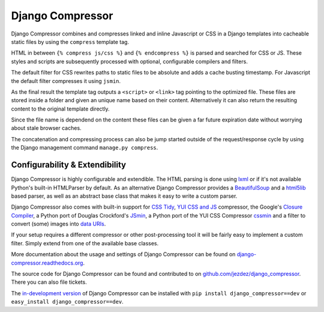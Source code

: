 Django Compressor
=================

.. image:: https://secure.travis-ci.org/jezdez/django_compressor.png?branch=develop
    :alt: Build Status
    :target: http://travis-ci.org/jezdez/django_compressor

Django Compressor combines and compresses linked and inline Javascript
or CSS in a Django templates into cacheable static files by using the
``compress`` template tag.

HTML in between ``{% compress js/css %}`` and ``{% endcompress %}`` is
parsed and searched for CSS or JS. These styles and scripts are subsequently
processed with optional, configurable compilers and filters.

The default filter for CSS rewrites paths to static files to be absolute
and adds a cache busting timestamp. For Javascript the default filter
compresses it using ``jsmin``.

As the final result the template tag outputs a ``<script>`` or ``<link>``
tag pointing to the optimized file. These files are stored inside a folder
and given an unique name based on their content. Alternatively it can also
return the resulting content to the original template directly.

Since the file name is dependend on the content these files can be given
a far future expiration date without worrying about stale browser caches.

The concatenation and compressing process can also be jump started outside
of the request/response cycle by using the Django management command
``manage.py compress``.

Configurability & Extendibility
-------------------------------

Django Compressor is highly configurable and extendible. The HTML parsing
is done using lxml_ or if it's not available Python's built-in HTMLParser by
default. As an alternative Django Compressor provides a BeautifulSoup_ and a
html5lib_ based parser, as well as an abstract base class that makes it easy to
write a custom parser.

Django Compressor also comes with built-in support for `CSS Tidy`_,
`YUI CSS and JS`_ compressor, the Google's `Closure Compiler`_, a Python
port of Douglas Crockford's JSmin_, a Python port of the YUI CSS Compressor
cssmin_ and a filter to convert (some) images into `data URIs`_.

If your setup requires a different compressor or other post-processing
tool it will be fairly easy to implement a custom filter. Simply extend
from one of the available base classes.

More documentation about the usage and settings of Django Compressor can be
found on `django-compressor.readthedocs.org`_.

The source code for Django Compressor can be found and contributed to on
`github.com/jezdez/django_compressor`_. There you can also file tickets.

The `in-development version`_ of Django Compressor can be installed with
``pip install django_compressor==dev`` or ``easy_install django_compressor==dev``.

.. _BeautifulSoup: http://www.crummy.com/software/BeautifulSoup/
.. _lxml: http://lxml.de/
.. _html5lib: http://code.google.com/p/html5lib/
.. _CSS Tidy: http://csstidy.sourceforge.net/
.. _YUI CSS and JS: http://developer.yahoo.com/yui/compressor/
.. _Closure Compiler: http://code.google.com/closure/compiler/
.. _JSMin: http://www.crockford.com/javascript/jsmin.html
.. _cssmin: https://github.com/zacharyvoase/cssmin
.. _data URIs: http://en.wikipedia.org/wiki/Data_URI_scheme
.. _django-compressor.readthedocs.org: http://django-compressor.readthedocs.org/
.. _github.com/jezdez/django_compressor: https://github.com/jezdez/django_compressor
.. _in-development version: http://github.com/jezdez/django_compressor/tarball/develop#egg=django_compressor-dev

